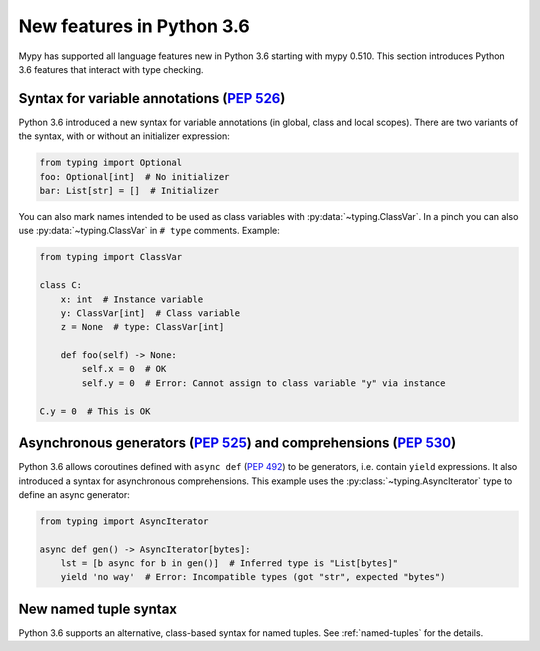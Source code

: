 .. _python-36:

New features in Python 3.6
==========================

Mypy has supported all language features new in Python 3.6 starting with mypy
0.510. This section introduces Python 3.6 features that interact with
type checking.

Syntax for variable annotations (:pep:`526`)
--------------------------------------------

Python 3.6 introduced a new syntax for variable annotations (in
global, class and local scopes).  There are two variants of the
syntax, with or without an initializer expression:

.. code-block:: python

   from typing import Optional
   foo: Optional[int]  # No initializer
   bar: List[str] = []  # Initializer

.. _class-var:

You can also mark names intended to be used as class variables with
:py:data:`~typing.ClassVar`. In a pinch you can also use :py:data:`~typing.ClassVar` in ``# type``
comments.  Example:

.. code-block:: python

   from typing import ClassVar

   class C:
       x: int  # Instance variable
       y: ClassVar[int]  # Class variable
       z = None  # type: ClassVar[int]

       def foo(self) -> None:
           self.x = 0  # OK
           self.y = 0  # Error: Cannot assign to class variable "y" via instance

   C.y = 0  # This is OK


.. _async_generators_and_comprehensions:

Asynchronous generators (:pep:`525`) and comprehensions (:pep:`530`)
--------------------------------------------------------------------

Python 3.6 allows coroutines defined with ``async def`` (:pep:`492`) to be
generators, i.e. contain ``yield`` expressions. It also introduced a syntax for
asynchronous comprehensions. This example uses the :py:class:`~typing.AsyncIterator` type to
define an async generator:

.. code-block:: python

   from typing import AsyncIterator

   async def gen() -> AsyncIterator[bytes]:
       lst = [b async for b in gen()]  # Inferred type is "List[bytes]"
       yield 'no way'  # Error: Incompatible types (got "str", expected "bytes")

New named tuple syntax
----------------------

Python 3.6 supports an alternative, class-based syntax for named tuples.
See :ref:`named-tuples` for the details.
